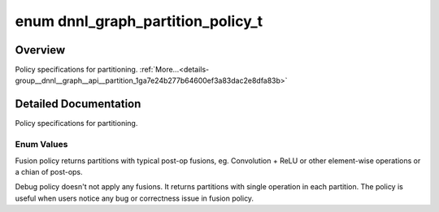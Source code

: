 .. index:: pair: enum; dnnl_graph_partition_policy_t
.. _doxid-group__dnnl__graph__api__partition_1ga7e24b277b64600ef3a83dac2e8dfa83b:

enum dnnl_graph_partition_policy_t
==================================

Overview
~~~~~~~~

Policy specifications for partitioning. :ref:`More...<details-group__dnnl__graph__api__partition_1ga7e24b277b64600ef3a83dac2e8dfa83b>`

.. ref-code-block:: cpp
	:class: doxyrest-overview-code-block

	#include <dnnl_graph_types.h>

	enum dnnl_graph_partition_policy_t
	{
	    :ref:`dnnl_graph_partition_policy_fusion<doxid-group__dnnl__graph__api__partition_1gga7e24b277b64600ef3a83dac2e8dfa83ba1489f3f9bb1262b58fa0bf0524d883a4>` = 1,
	    :ref:`dnnl_graph_partition_policy_debug<doxid-group__dnnl__graph__api__partition_1gga7e24b277b64600ef3a83dac2e8dfa83ba5f841a05c0fc7df9bc023359f49ca3a0>`  = 2,
	};

.. _details-group__dnnl__graph__api__partition_1ga7e24b277b64600ef3a83dac2e8dfa83b:

Detailed Documentation
~~~~~~~~~~~~~~~~~~~~~~

Policy specifications for partitioning.

Enum Values
-----------

.. index:: pair: enumvalue; dnnl_graph_partition_policy_fusion
.. _doxid-group__dnnl__graph__api__partition_1gga7e24b277b64600ef3a83dac2e8dfa83ba1489f3f9bb1262b58fa0bf0524d883a4:

.. ref-code-block:: cpp
	:class: doxyrest-title-code-block

	dnnl_graph_partition_policy_fusion

Fusion policy returns partitions with typical post-op fusions, eg. Convolution + ReLU or other element-wise operations or a chian of post-ops.

.. index:: pair: enumvalue; dnnl_graph_partition_policy_debug
.. _doxid-group__dnnl__graph__api__partition_1gga7e24b277b64600ef3a83dac2e8dfa83ba5f841a05c0fc7df9bc023359f49ca3a0:

.. ref-code-block:: cpp
	:class: doxyrest-title-code-block

	dnnl_graph_partition_policy_debug

Debug policy doesn't not apply any fusions. It returns partitions with single operation in each partition. The policy is useful when users notice any bug or correctness issue in fusion policy.

